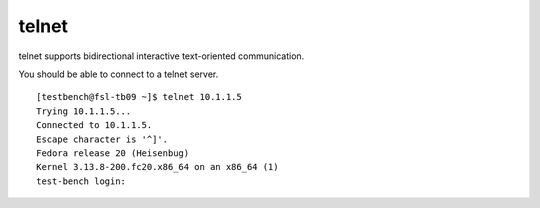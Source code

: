 .. -*- mode: rst -*-

.. _services-misc-telnet:

telnet
======

telnet supports  bidirectional interactive text-oriented communication.

You should be able to connect to a telnet server. ::

    [testbench@fsl-tb09 ~]$ telnet 10.1.1.5
    Trying 10.1.1.5...
    Connected to 10.1.1.5.
    Escape character is '^]'.
    Fedora release 20 (Heisenbug)
    Kernel 3.13.8-200.fc20.x86_64 on an x86_64 (1)
    test-bench login: 
